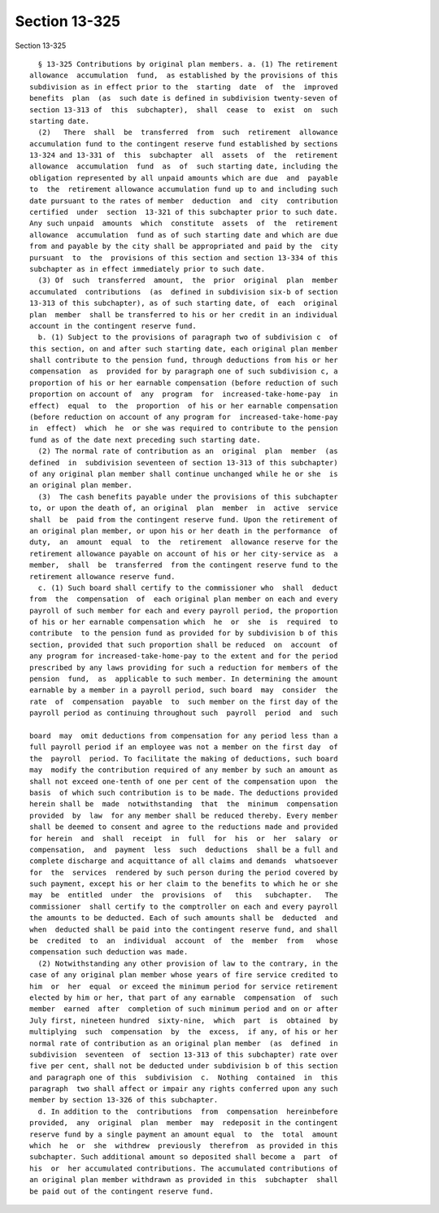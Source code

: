 Section 13-325
==============

Section 13-325 ::    
        
     
        § 13-325 Contributions by original plan members. a. (1) The retirement
      allowance  accumulation  fund,  as established by the provisions of this
      subdivision as in effect prior to the  starting  date  of  the  improved
      benefits  plan  (as  such date is defined in subdivision twenty-seven of
      section 13-313 of  this  subchapter),  shall  cease  to  exist  on  such
      starting date.
        (2)   There  shall  be  transferred  from  such  retirement  allowance
      accumulation fund to the contingent reserve fund established by sections
      13-324 and 13-331 of  this  subchapter  all  assets  of  the  retirement
      allowance  accumulation  fund  as  of  such starting date, including the
      obligation represented by all unpaid amounts which are due  and  payable
      to  the  retirement allowance accumulation fund up to and including such
      date pursuant to the rates of member  deduction  and  city  contribution
      certified  under  section  13-321 of this subchapter prior to such date.
      Any such unpaid  amounts  which  constitute  assets  of  the  retirement
      allowance  accumulation  fund as of such starting date and which are due
      from and payable by the city shall be appropriated and paid by the  city
      pursuant  to  the  provisions of this section and section 13-334 of this
      subchapter as in effect immediately prior to such date.
        (3) Of  such  transferred  amount,  the  prior  original  plan  member
      accumulated  contributions  (as  defined in subdivision six-b of section
      13-313 of this subchapter), as of such starting date, of  each  original
      plan  member  shall be transferred to his or her credit in an individual
      account in the contingent reserve fund.
        b. (1) Subject to the provisions of paragraph two of subdivision c  of
      this section, on and after such starting date, each original plan member
      shall contribute to the pension fund, through deductions from his or her
      compensation  as  provided for by paragraph one of such subdivision c, a
      proportion of his or her earnable compensation (before reduction of such
      proportion on account of  any  program  for  increased-take-home-pay  in
      effect)  equal  to  the  proportion  of his or her earnable compensation
      (before reduction on account of any program for  increased-take-home-pay
      in  effect)  which  he  or she was required to contribute to the pension
      fund as of the date next preceding such starting date.
        (2) The normal rate of contribution as an  original  plan  member  (as
      defined  in  subdivision seventeen of section 13-313 of this subchapter)
      of any original plan member shall continue unchanged while he or she  is
      an original plan member.
        (3)  The cash benefits payable under the provisions of this subchapter
      to, or upon the death of, an original  plan  member  in  active  service
      shall  be  paid from the contingent reserve fund. Upon the retirement of
      an original plan member, or upon his or her death in the performance  of
      duty,  an  amount  equal  to  the  retirement  allowance reserve for the
      retirement allowance payable on account of his or her city-service as  a
      member,  shall  be  transferred  from the contingent reserve fund to the
      retirement allowance reserve fund.
        c. (1) Such board shall certify to the commissioner who  shall  deduct
      from  the  compensation  of  each original plan member on each and every
      payroll of such member for each and every payroll period, the proportion
      of his or her earnable compensation which  he  or  she  is  required  to
      contribute  to the pension fund as provided for by subdivision b of this
      section, provided that such proportion shall be reduced  on  account  of
      any program for increased-take-home-pay to the extent and for the period
      prescribed by any laws providing for such a reduction for members of the
      pension  fund,  as  applicable to such member. In determining the amount
      earnable by a member in a payroll period, such board  may  consider  the
      rate  of  compensation  payable  to  such member on the first day of the
      payroll period as continuing throughout such  payroll  period  and  such
    
      board  may  omit deductions from compensation for any period less than a
      full payroll period if an employee was not a member on the first day  of
      the  payroll  period. To facilitate the making of deductions, such board
      may  modify the contribution required of any member by such an amount as
      shall not exceed one-tenth of one per cent of the compensation upon  the
      basis  of which such contribution is to be made. The deductions provided
      herein shall be  made  notwithstanding  that  the  minimum  compensation
      provided  by  law  for any member shall be reduced thereby. Every member
      shall be deemed to consent and agree to the reductions made and provided
      for herein  and  shall  receipt  in  full  for  his  or  her  salary  or
      compensation,  and  payment  less  such  deductions  shall be a full and
      complete discharge and acquittance of all claims and demands  whatsoever
      for  the  services  rendered by such person during the period covered by
      such payment, except his or her claim to the benefits to which he or she
      may  be  entitled  under  the  provisions  of   this   subchapter.   The
      commissioner  shall certify to the comptroller on each and every payroll
      the amounts to be deducted. Each of such amounts shall be  deducted  and
      when  deducted shall be paid into the contingent reserve fund, and shall
      be  credited  to  an  individual  account  of  the  member  from   whose
      compensation such deduction was made.
        (2) Notwithstanding any other provision of law to the contrary, in the
      case of any original plan member whose years of fire service credited to
      him  or  her  equal  or exceed the minimum period for service retirement
      elected by him or her, that part of any earnable  compensation  of  such
      member  earned  after  completion of such minimum period and on or after
      July first, nineteen hundred  sixty-nine,  which  part  is  obtained  by
      multiplying  such  compensation  by  the  excess,  if any, of his or her
      normal rate of contribution as an original plan member  (as  defined  in
      subdivision  seventeen  of  section 13-313 of this subchapter) rate over
      five per cent, shall not be deducted under subdivision b of this section
      and paragraph one of this  subdivision  c.  Nothing  contained  in  this
      paragraph  two shall affect or impair any rights conferred upon any such
      member by section 13-326 of this subchapter.
        d. In addition to the  contributions  from  compensation  hereinbefore
      provided,  any  original  plan  member  may  redeposit in the contingent
      reserve fund by a single payment an amount equal  to  the  total  amount
      which  he  or  she  withdrew  previously  therefrom  as provided in this
      subchapter. Such additional amount so deposited shall become a  part  of
      his  or  her accumulated contributions. The accumulated contributions of
      an original plan member withdrawn as provided in this  subchapter  shall
      be paid out of the contingent reserve fund.
    
    
    
    
    
    
    